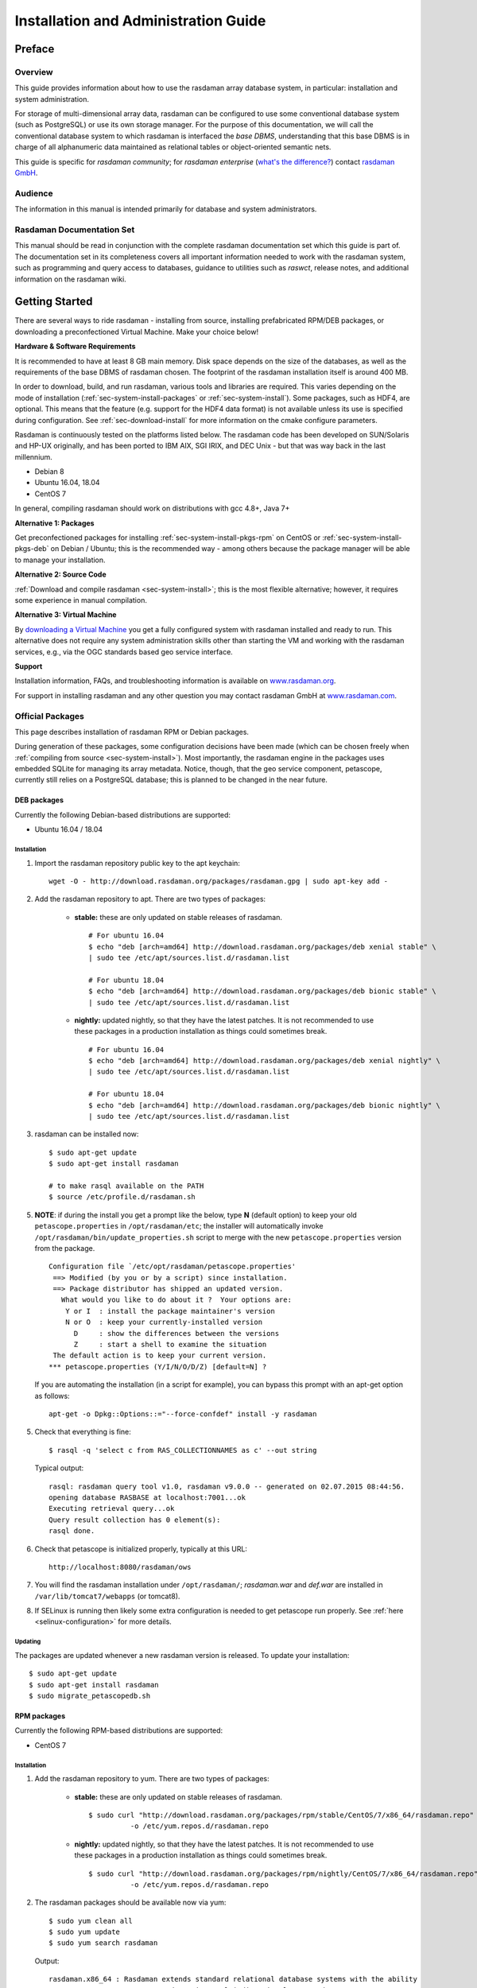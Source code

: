.. highlight:: bash

.. _inst-guide:

#####################################
Installation and Administration Guide
#####################################

*******
Preface
*******

Overview
========

This guide provides information about how to use the rasdaman
array database system, in particular: installation and system
administration.

For storage of multi-dimensional array data, rasdaman can be configured to use
some conventional database system (such as PostgreSQL) or use its own
storage manager. For the purpose of this documentation, we will call the
conventional database system to which rasdaman is interfaced the *base
DBMS*, understanding that this base DBMS is in charge of all
alphanumeric data maintained as relational tables or object-oriented
semantic nets.

This guide is specific for *rasdaman community*; for *rasdaman
enterprise* (`what's the difference? <http://rasdaman.org/wiki/Features>`_)
contact `rasdaman GmbH <http://www.rasdaman.com>`_.

Audience
========

The information in this manual is intended primarily for database and
system administrators.

Rasdaman Documentation Set
==========================

This manual should be read in conjunction with the complete rasdaman
documentation set which this guide is part of. The documentation set in
its completeness covers all important infor­mat­ion needed to work with
the rasdaman system, such as programming and query access to databases,
guidance to utilities such as *raswct*, release notes, and additional
information on the rasdaman wiki.


.. _sec-download-and-install:

***************
Getting Started
***************

There are several ways to ride rasdaman - installing from source, installing
prefabricated RPM/DEB packages, or downloading a preconfectioned Virtual
Machine. Make your choice below!

**Hardware & Software Requirements**

It is recommended to have at least 8 GB main memory. Disk space depends on the
size of the databases, as well as the requirements of the base DBMS of rasdaman
chosen. The footprint of the rasdaman installation itself is around 400 MB.

In order to download, build, and run rasdaman, various tools and libraries are
required. This varies depending on the mode of installation
(:ref:`sec-system-install-packages` or :ref:`sec-system-install`). Some
packages, such as HDF4, are optional. This means that the feature (e.g. support
for the HDF4 data format) is not available unless its use is specified during
configuration. See :ref:`sec-download-install` for more information on the cmake
configure parameters.

Rasdaman is continuously tested on the platforms listed below. The rasdaman code
has been developed on SUN/Solaris and HP-UX originally, and has been ported to
IBM AIX, SGI IRIX, and DEC Unix - but that was way back in the last millennium.

- Debian 8
- Ubuntu 16.04, 18.04
- CentOS 7

In general, compiling rasdaman should work on distributions with gcc 4.8+, Java 7+

**Alternative 1: Packages**

Get preconfectioned packages for installing :ref:`sec-system-install-pkgs-rpm`
on CentOS or :ref:`sec-system-install-pkgs-deb` on Debian / Ubuntu; this is the
recommended way - among others because the package manager will be able
to manage your installation.

**Alternative 2: Source Code**

:ref:`Download and compile rasdaman <sec-system-install>`; this is the most
flexible alternative; however, it requires some experience in manual compilation.

**Alternative 3: Virtual Machine**

By `downloading a Virtual Machine <sec-download-vm>`_ you get a fully configured
system with rasdaman installed and ready to run. This alternative does not
require any system administration skills other than starting the VM and working
with the rasdaman services, e.g., via the OGC standards based geo service
interface.

**Support**

Installation information, FAQs, and troubleshooting information is
available on `www.rasdaman.org <http://www.rasdaman.org>`__.

For support in installing rasdaman and any other question you may
contact rasdaman GmbH at `www.rasdaman.com <http://www.rasdaman.com>`__.


.. _sec-system-install-packages:

Official Packages
=================

This page describes installation of rasdaman RPM or Debian packages.

During generation of these packages, some configuration decisions have been made
(which can be chosen freely when :ref:`compiling from source
<sec-system-install>`). Most importantly, the rasdaman
engine in the packages uses embedded SQLite for managing its array metadata.
Notice, though, that the geo service component, petascope, currently still
relies on a PostgreSQL database; this is planned to be changed in the near
future.

.. _sec-system-install-pkgs-deb:

DEB packages
------------

Currently the following Debian-based distributions are supported:

- Ubuntu 16.04 / 18.04


Installation
^^^^^^^^^^^^

1. Import the rasdaman repository public key to the apt keychain: ::

    wget -O - http://download.rasdaman.org/packages/rasdaman.gpg | sudo apt-key add -

2. Add the rasdaman repository to apt. There are two types of packages:

    - **stable:** these are only updated on stable releases of rasdaman. ::

        # For ubuntu 16.04
        $ echo "deb [arch=amd64] http://download.rasdaman.org/packages/deb xenial stable" \
        | sudo tee /etc/apt/sources.list.d/rasdaman.list

        # For ubuntu 18.04
        $ echo "deb [arch=amd64] http://download.rasdaman.org/packages/deb bionic stable" \
        | sudo tee /etc/apt/sources.list.d/rasdaman.list


    - **nightly:** updated nightly, so that they have the latest patches.
      It is not recommended to use these packages in a production installation as things
      could sometimes break. ::

        # For ubuntu 16.04
        $ echo "deb [arch=amd64] http://download.rasdaman.org/packages/deb xenial nightly" \
        | sudo tee /etc/apt/sources.list.d/rasdaman.list

        # For ubuntu 18.04
        $ echo "deb [arch=amd64] http://download.rasdaman.org/packages/deb bionic nightly" \
        | sudo tee /etc/apt/sources.list.d/rasdaman.list

3. rasdaman can be installed now: ::

    $ sudo apt-get update
    $ sudo apt-get install rasdaman

    # to make rasql available on the PATH
    $ source /etc/profile.d/rasdaman.sh

5. **NOTE**: if during the install you get a prompt like the below, type **N**
   (default option) to keep your old ``petascope.properties`` in ``/opt/rasdaman/etc``; the
   installer will automatically invoke ``/opt/rasdaman/bin/update_properties.sh``
   script to merge with the new ``petascope.properties`` version from the package. ::

    Configuration file `/etc/opt/rasdaman/petascope.properties'
     ==> Modified (by you or by a script) since installation.
     ==> Package distributor has shipped an updated version.
       What would you like to do about it ?  Your options are:
        Y or I  : install the package maintainer's version
        N or O  : keep your currently-installed version
          D     : show the differences between the versions
          Z     : start a shell to examine the situation
     The default action is to keep your current version.
    *** petascope.properties (Y/I/N/O/D/Z) [default=N] ?

   If you are automating the installation (in a script for example), you can
   bypass this prompt with an apt-get option as follows: ::

    apt-get -o Dpkg::Options::="--force-confdef" install -y rasdaman

5. Check that everything is fine: ::

    $ rasql -q 'select c from RAS_COLLECTIONNAMES as c' --out string

   Typical output: ::

    rasql: rasdaman query tool v1.0, rasdaman v9.0.0 -- generated on 02.07.2015 08:44:56.
    opening database RASBASE at localhost:7001...ok
    Executing retrieval query...ok
    Query result collection has 0 element(s):
    rasql done.

6. Check that petascope is initialized properly, typically at this URL: ::

    http://localhost:8080/rasdaman/ows

7. You will find the rasdaman installation under ``/opt/rasdaman/``; `rasdaman.war` and
   `def.war` are installed in ``/var/lib/tomcat7/webapps`` (or tomcat8).

8. If SELinux is running then likely some extra configuration is needed to
   get petascope run properly. See :ref:`here <selinux-configuration>` for more
   details.


Updating
^^^^^^^^

The packages are updated whenever a new rasdaman version is released. To update
your installation: ::

    $ sudo apt-get update
    $ sudo apt-get install rasdaman
    $ sudo migrate_petascopedb.sh



.. _sec-system-install-pkgs-rpm:

RPM packages
------------

Currently the following RPM-based distributions are supported:

- CentOS 7


Installation
^^^^^^^^^^^^

1. Add the rasdaman repository to yum. There are two types of packages:

    - **stable:** these are only updated on stable releases of rasdaman. ::

        $ sudo curl "http://download.rasdaman.org/packages/rpm/stable/CentOS/7/x86_64/rasdaman.repo" \
                  -o /etc/yum.repos.d/rasdaman.repo

    - **nightly:** updated nightly, so that they have the latest patches.
      It is not recommended to use these packages in a production installation
      as things could sometimes break. ::

        $ sudo curl "http://download.rasdaman.org/packages/rpm/nightly/CentOS/7/x86_64/rasdaman.repo" \
                  -o /etc/yum.repos.d/rasdaman.repo

2. The rasdaman packages should be available now via yum: ::

    $ sudo yum clean all
    $ sudo yum update
    $ sudo yum search rasdaman

   Output: ::

    rasdaman.x86_64 : Rasdaman extends standard relational database systems with the ability
                      to store and retrieve multi-dimensional raster data

3. Add the EPEL repository to yum (`official page <https://fedoraproject.org/wiki/EPEL>`__): ::

    sudo yum install epel-release

4. Install the rasdaman package: ::

    $ sudo yum install rasdaman

    # to make rasql available on the PATH
    $ source /etc/profile.d/rasdaman.sh


   .. note::
        If PostgreSQL has been newly installed (as opposed to having it
        installed before executing the commands on this page) then it is
        registered as a dependency of the rasdaman package.

   .. note::
        If petascope has *problems* connecting to rasdaman, check this
        `FAQ entry <http://rasdaman.org/wiki/FAQ#PetascopecannotconnecttorasdamaninCentos7>`__
        for some advice.

5. Check that everything is fine: ::

    $ rasql -q 'select c from RAS_COLLECTIONNAMES as c' --out string

   Typical output: ::

    rasql: rasdaman query tool v1.0, rasdaman v9.0.0 -- generated on 02.07.2015 08:44:56.
    opening database RASBASE at localhost:7001...ok
    Executing retrieval query...ok
    Query result collection has 0 element(s):
    rasql done.

6. Check that petascope is initialized properly, typically at this URL: ::

    http://localhost:8080/rasdaman/ows

7. You will find the rasdaman installation under ``/opt/rasdaman/``; `rasdaman.war`
   and `def.war` are installed in ``/var/lib/tomcat/webapps``.

8. If SELinux is running then likely some extra configuration is needed to
   get petascope run properly. See :ref:`here <selinux-configuration>` for more
   details.


Updating
^^^^^^^^

The packages are updated whenever a new version of rasdaman is released. To download
an update perform these steps: ::

    $ sudo service rasdaman stop
    $ sudo service tomcat stop
    $ sudo yum clean all
    $ sudo yum update rasdaman
    $ sudo migrate_petascopedb.sh


Administration
--------------

Once all above actions are completed, the rasdaman installation (or
update) has been accomplished. This section provides additional
background information for administrators.

A ``rasdaman`` service script allows to start/stop rasdaman, e.g. ::

    $ service rasdaman start
    $ service rasdaman stop
    $ service rasdaman status

Similarly, the ``tomcat``/``tomcat7`` and ``postgresql`` services can be
started and stopped.

See also the dedicated pages on :ref:`configuration and log files
<sec-system-install-conf>` and :ref:`administration <sec-server-administration>`.

.. _sec-system-install-installer:

Build From Source Guided
========================

The *rasdaman installer* tool allows users to install rasdaman on a machine
through a single script which wraps and hides all the
:ref:`details of manual compilation <sec-system-install>` - it can't be
easier than that! And it is safe: you can inspect the script and see
what's happening. Plus, you retain full control over your configuration
by simply editing a JSON file.

Currently, the following distributions are supported:

-  Debian (8, 9)
-  Ubuntu (14.04, 16.04, 18.04)
-  CentOS (7)

First-Time Installation
-----------------------

Download the installer and execute it: ::

    $ wget http://download.rasdaman.org/installer/install.sh
    $ bash install.sh

This creates a vanilla installation in ``/opt/rasdaman`` using
reasonable default configurations from ``/tmp/rasdaman-installer/profiles/installer/default.toml``
(see the :ref:`installer configuration page <sec-system-install-installer-config>` for more details).

Note that the script needs sudo rights for installing rasdaman into its
proper system directory (``/opt/rasdaman``) and for installing package
dependencies.

If SELinux is running then likely some extra configuration is needed to
get petascope run properly after the installer has finished. Continue
:ref:`here <selinux-configuration>` for more details on this.

Updating an Existing Installation
---------------------------------

Updating a rasdaman installation (if established with the installer) is
just as easy: ::

    $ update_rasdaman.sh

That is all, follow the instructions on the screen and you
should be done.

Creating Your Own Profile
-------------------------

The installer makes use of a configuration file,
``installer_profile.toml``, created during first-time rasdaman
installation and reused during rasdaman updates. While reasonable
defaults are built in, settings can be tweaked by editing the TOML file.

After establishing this file, apply it through ::

    $ ./install.sh -j /opt/rasdaman/share/rasdaman/installer/install_profile.toml


.. _sec-system-install-installer-config:

Installer configuration
-----------------------

Default Installer configuration:

.. code-block:: ini

    [general]
    # The user running rasdaman
    user = "rasdaman"
    # Run the installation automatically without requiring any user input
    auto = true
    # Build and install rasdaman? Updating an existing installation is supported
    install = true
    # Set to true to uninstall rasdaman; if install is enabled as well then
    # any existing rasdaman installation is removed first.
    # Important: review the [uninstall] section for customization of the uninstall process.
    uninstall = false

    #
    # Configure actions before rasdaman building and installation starts
    #
    [pre_install]
    # Install third party dependencies needed to compile / run rasdaman with
    # apt-get/yum for packages available in the standard package manager, or with
    # pip for python packages.
    # If this is set to false, the installer will just print the package list and
    # probably fail compilation or some further step if a package is missing.
    install_dependencies = true

    #
    # Configure how to install rasdaman
    #
    [install]
    # Install rasdaman from: "source" or "package"
    from = "source"
    # Target installation directory ($RMANHOME)
    install_path = "/opt/rasdaman/"
    # Database backend to use for storing RASBASE: sqlite or (deprecated) postgresql
    database = "sqlite"
    # Rasmgr port: best to stick to the default value of 7001, as otherwise it has
    # to be explicitly specified in clients that connect to rasdaman.
    rasmgr_port = 7001

    [install.source]
    # Rasdaman sources will be fetched from this repo
    repository = "git://rasdaman.org/rasdaman.git"
    # Rasdaman version to compile, e.g. master, v9.5.0, etc.
    version = "master"
    # Generate debug-ready binaries (slower performance)
    debug = false
    # Build in strict mode (compiler warnings terminate compilation)
    strict = false
    # Communication protocol to use rasnet, or (deprecated) rnp
    protocol = "rasnet"
    # Apply a particular patch before building; can be a URL or a path
    patch = "http://rasdaman.org/patchmanager?patchop=Download+Selected-{patch_id}"
    # Whether to generate documentation
    generate_docs = false

    # Common servlet container settings for an externally deployed petascope/SECORE.
    [install.webapps]
    # Install Java web applications (petascope, SECORE)
    enable = true
    # Deployment type: "external" (e.g. in Tomcat), or "standalone"
    deployment = "external"
    # The options below are only taken into account for "external" deployment;
    # If these settings are not specified the installer will try to guess them: for
    # supported distributions/versions this works well.
    # Directory where Java web apps are deployed
    webapps_path = "/var/lib/tomcat7/webapps/"
    # Directory where the servlet container stores logs
    webapps_logs = "/var/log/tomcat7/"

    [install.webapps.petascope]
    # petascope will use this port when deployment is "standalone"
    standalone_port = 9009
    # JDBC connection URL
    petascopedb_url = "jdbc:postgresql://localhost:5432/petascopedb"
    # Database username
    petascopedb_username = "petauser"
    # Database password; a random password will be generated if it is empty
    petascopedb_password = ""

    [install.webapps.secore]
    # SECORE will use this port when deployment is "standalone"
    standalone_port = 9010

    #
    # Configure what to do after rasdaman is installed and running
    #
    [post_install]
    # Ingest demo collections (with rasdaman_insertdemo.sh) and demo coverages
    # (with petascope_insertdemo.sh)
    insert_demo = true
    # Run the systemtest
    systemtest = false
    # Generate a Linux package; if this is enabled then rasdaman will not be
    # configured to run but just compiled (dependencies needed to run rasdaman
    # will not be installed either)
    generate_package = false

    [post_install.package]
    # Profile to be used after the package is installed to configure rasdaman
    profile_path = "profiles/package/deb/default.toml"
    # Generated package details
    name = "rasdaman"
    description = """\
    Rasdaman is the leading Array Database for flexible, scalable analytics of massive \
    multi-dimensional array (raster) data, such as spatio-temporal datacubes."""
    version = "9.5.0"
    # Each new package of the same version should have a progressively higher
    # iteration number (starting from 1); the resulting package version will
    # typically be <version>-<iteration>
    iteration = "{iteration}"
    vendor = "rasdaman"
    licence = "GPLv3"
    category = "devel"
    maintainer = "Dimitar Misev <misev@rasdaman.com>"
    url = "http://rasdaman.org"

    #
    # Configure rasdaman uninstall; these settings are only valid if uninstall
    # is set to true in the [general] section.
    #
    [uninstall]
    # Remove RASBASE and petascopedb?
    remove_data = true
    # Remove configuration files?
    remove_configs = true



.. _sec-system-install:

Build From Source Manually
==========================

This section outlines the procedure for downloading and installing rasdaman from
scratch.


.. _sec-system-install-prep:

Preparation
-----------


Create Dedicated User
^^^^^^^^^^^^^^^^^^^^^

While rasdaman can be installed and run under any operating system user,
for security reasons it is strongly recommended to create a dedicated
user to shield rasdaman activity (e.g., log files) from the rest of the
system.

This user can be named ``rasdaman``, but any other (pre-existing or newly
established) user will do as well; in this case, adjust the commands
listed in the sequel where necessary. In the sequel it will be assumed
that a user account named ``rasdaman`` has been created, e.g. with ::

    $ sudo adduser rasdaman

and that you are logged in as user ``rasdaman``, e.g. with this command: ::

    $ sudo -u rasdaman -i

.. warning::
    The dollar sign ("$") symbolizes the command line prompt and
    is not to be typed in.

Make sure also that your user is a member of the ``tomcat`` or ``tomcat7`` group,
so that on make install the rasdaman files can be installed to Tomcat without
requiring sudo access, e.g.: ::

    $ sudo adduser rasdaman tomcat

.. note::
    You need to log out and log in again for this command to take effect.


Create Installation Directory
^^^^^^^^^^^^^^^^^^^^^^^^^^^^^

``$RMANHOME`` is the target directory where rasdaman will be installed; by
default this directory is ``/opt/rasdaman``. Make sure it exists and the
rasdaman user has write access to it: ::

    $ export RMANHOME=/opt/rasdaman
    $ mkdir -p $RMANHOME
    $ chown rasdaman: $RMANHOME


Install Required Packages
^^^^^^^^^^^^^^^^^^^^^^^^^

**build tools:**

* *git* -- needed to clone the rasdaman git repository
* *cmake* -- for generating the makefiles needed to compile rasdaman
* *make*, *libtool*, *pkg-config* -- general tools needed to configure and compile rasdaman
* *flex*, *bison*, *g++*, *libstdc++* -- required for compilation of the C++ codebase
* *unzip*, *curl* -- for compiling 3rd party dependencies of rasnet (grpc and protobuf)
* *maven2*, *OpenJDK 7+* -- required for compilation of the Java code (Java
  client API, petascope OGC frontend, SECORE)

**general libraries:**

* *libssl-dev*, *libncurses5-dev*, *libedit-dev*, *libboost-dev* (v1.48+),
  *libffi-dev* -- required for various system tasks
* *libgdal-dev* -- required for data format support (TIFF, JPEG, PNG, `etc.
  <http://www.gdal.org/formats_list.html>`_)

**database stuff:** Pick one option below for rasdaman storage:

* *libsqlite*, *libsqlite-dev*, *sqlite3* -- required for storing arrays in a file
  system directory and the rasdaman technical metadata in SQLite; see TODO
  `details <http://rasdaman.org/wiki/InstallFromSource#SQLiteFilesystembackend>`_;
  note that petascope currently requires PostgreSQL independently from the
  PostgreSQL / file system array decision - in other words: even if for the
  array engine you chose to not use PostgreSQL you currently still need to
  install it for storing the geo metadata making an array an OGC coverage)
* *libecpg-dev*, *postgresql* -- required for `PostgreSQL <http://www.postgresql.org>`_
  to hold rasdaman arrays and/or petascope geo metadata

**optional packages:**

* *libhdf4g-dev* -- required for HDF4 support
* *libnetcdf-dev*, *python-netcdf4* -- required for NetCDF support
* *libgrib-api-dev*, *libgrib2c-dev*, *python-grib* - for GRIB data support
* *libdw-dev* / *elfutils-devel* -- for segfault stacktraces, useful in development
* *sphinx*, *sphinx_rtd_theme*, *latexmk*, *texlive* -- main HTML / PDF documentation
* *doxygen* -- required for C++ API documentation
* *r-base*, *r-base-dev* -- required for :ref:`sec-rrasdaman-install`, an R package
  providing database interface for rasdaman
* *performance boosters and additional service components* offered by
  `rasdaman GmbH <http://www.rasdaman.com>`__

**geo data support** (optional):

* `Tomcat <http://tomcat.apache.org/>`_ (or another suitable servlet
  container) -- required for running the petascope and SECORE Java web
  applications
* *python-dateutil python-lxml python-pip python-gdal
  python-glob2 python-magic netcdf4-python* (required by TODO`wcst_import
  <http://rasdaman.org/wiki/WCSTImportGuide>`_, a tool for importing
  geo-referenced data into rasdaman/petascope)


Installation commands for the packages is depending on the platform
used, here is a guidance for some of the most frequently asked for.

CentOS 7
~~~~~~~~

::

    # To build rasdaman
    $ sudo yum install \
      git make libtool autoconf bison flex flex-devel git curl \
      gcc gcc-c++ unzip boost-devel libstdc++-static boost-static \
      libtfiff-devel gdal-devel zlib-devel libedit-devel readline-devel \
      netcdf-devel postgresql-devel sqlite-devel elfutils-devel \
      openssl-devel grib_api-devel hdf-devel libxml2-devel \
      java-1.8.0-openjdk java-1.8.0-openjdk-devel maven ant gdal-java
    # CMake needs to be manually downloaded and installed as the system 
    # provided version is too outdated.

    # To generate HTML documentation
    $ sudo pip install sphinx sphinx_rtd_theme
    # To generate PDF documentation (in addition to above)
    $ sudo yum install latexmk texlive-cm texlive-ec texlive-ucs texlive-cmap \
      texlive-metafont-bin texlive-fncychap texlive-pdftex-def texlive-fancyhdr \
      texlive-titlesec texlive-framed texlive-wrapfig texlive-parskip \
      texlive-upquote texlive-ifluatex texlive-makeindex-bin texlive-times \
      texlive-courier texlive-helvetic texlive-dvips
    # To generate C++ API documentation
    $ sudo yum install doxygen

    # To run rasdaman
    $ sudo yum install \
      postgresql-server postgresql-contrib sqlite zlib elfutils \
      gdal netcdf libtiff libedit readline openssl gcc python-devel \
      python-dateutil python-magic which python-lxml python-pip \
      python-setuptools grib_api gdal-python pyproj netcdf4-python hdf \
      grib_api-devel gdal-java sysvinit-tools libxml2

    # To run wcst_import.sh
    $ sudo pip install glob2 pygrib grpcio

Debian 9
~~~~~~~~

::

    # To build rasdaman
    $ sudo apt-get install --no-install-recommends \
      make libtool gawk autoconf automake bison flex git g++ unzip \
      libboost-filesystem-dev libboost-thread-dev libboost-system-dev \
      libtiff-dev libgdal-dev zlib1g-dev libffi-dev libboost-dev \
      libedit-dev libreadline-dev libecpg-dev libdw-dev \
      libsqlite3-dev libgrib-api-dev libgrib2c-dev curl libssl1.0-dev
      openjdk-8-jdk maven ant libgdal-java
    # CMake needs to be manually downloaded and installed as the system 
    # provided version is too outdated.

    # To generate HTML documentation
    $ sudo pip install sphinx sphinx_rtd_theme
    # To generate PDF documentation (in addition to above)
    $ sudo apt install --no-install-recommends latexmk texlive-latex-base \
      texlive-latex-extra texlive-fonts-recommended 
    # To generate C++ API documentation
    $ sudo yum install --no-install-recommends doxygen

    # To run rasdaman
    $ sudo apt-get install \
      postgresql postgresql-contrib sqlite3 zlib1g libssl1.0.2 \
      gdal-bin python-dev debianutils libdw1 python-dateutil python-lxml \
      python-grib python-pip python-gdal libnetcdf-dev netcdf-bin \
      libecpg6 libedit-dev python-netcdf4 libreadline-dev \
      openjdk-8-jre libgdal-java

    # To run wcst_import.sh
    $ sudo pip install glob2 netcdf grpcio

Ubuntu 16.04
~~~~~~~~~~~~

::

    # To build rasdaman
    $ sudo apt-get install --no-install-recommends \
      make libtool gawk autoconf automake bison flex git g++ unzip \
      libboost-filesystem-dev libboost-thread-dev libboost-system-dev \
      libtiff-dev libgdal-dev zlib1g-dev libffi-dev libboost-dev libdw-dev \
      libedit-dev libreadline-dev libecpg-dev \
      libsqlite3-dev libgrib-api-dev libgrib2c-dev curl
      openjdk-8-jdk maven ant libgdal-java
    # CMake needs to be manually downloaded and installed as the system 
    # provided version is too outdated.

    # To generate HTML documentation
    $ sudo pip install sphinx sphinx_rtd_theme
    # To generate PDF documentation (in addition to above)
    $ sudo apt install --no-install-recommends latexmk texlive-latex-base \
      texlive-latex-extra texlive-fonts-recommended 
    # To generate C++ API documentation
    $ sudo yum install --no-install-recommends doxygen

    # To run rasdaman
    $ sudo apt-get install \
      postgresql postgresql-contrib sqlite3 zlib1g libdw1 \
      gdal-bin python-dev debianutils python-dateutil python-lxml \
      python-grib python-pip python-gdal libnetcdf-dev netcdf-bin \
      libecpg6 libedit-dev python-netcdf4 libreadline-dev \
      openjdk-8-jre libgdal-java

    # To run wcst_import.sh
    $ sudo pip install glob2 grpcio

Ubuntu 18.04
~~~~~~~~~~~~

::

    # To build rasdaman
    $ sudo apt-get install --no-install-recommends \
      make libtool gawk autoconf automake cmake bison flex git g++ unzip \
      libboost-filesystem-dev libboost-thread-dev libboost-system-dev libboost-dev \
      libtiff-dev libgdal-dev zlib1g-dev libffi-dev \
      libedit-dev libreadline-dev libecpg-dev libdw-dev \
      libsqlite3-dev libgrib-api-dev libgrib2c-dev curl libssl1.0-dev
      openjdk-8-jdk maven ant libgdal-java

    # To generate HTML documentation
    $ sudo pip install sphinx sphinx_rtd_theme
    # To generate PDF documentation (in addition to above)
    $ sudo apt install --no-install-recommends latexmk texlive-latex-base \
      texlive-latex-extra texlive-fonts-recommended 
    # To generate C++ API documentation
    $ sudo yum install --no-install-recommends doxygen

    # To run rasdaman
    $ sudo apt-get install \
      postgresql postgresql-contrib sqlite3 zlib1g libssl1.0.0 \
      gdal-bin python-dev debianutils python-dateutil python-lxml 
      python-pip libdw1 python-gdal libnetcdf-dev netcdf-bin \
      libecpg6 libedit-dev python-netcdf4 libreadline-dev \
      openjdk-8-jre libgdal-java

    # To run wcst_import.sh
    $ sudo pip install glob2 pygrib grpcio


.. _sec-download-install:

Download and Install rasdaman
-----------------------------

Download
^^^^^^^^

You can get a complete *rasdaman Community* distribution from
`www.rasdaman.org <http://www.rasdaman.org>`__ by executing the
following command: ::

    $ git clone git://rasdaman.org/rasdaman.git

This will create a sub-directory rasdaman in your current working
directory.

Installation
^^^^^^^^^^^^

**Step 1:** Change into this directory: ::

    $ cd rasdaman

Optionally, select a tagged stable release. To activate a `particular
tagged version <http://rasdaman.org/wiki/Versions>`_ use its name
prefixed with a "v", e.g: ::

    $ git checkout v9.6.0

**Step 2:** The following command will prepare compilation for your
system. ::

    $ mkdir -p build; cd build
    $ cmake .. [ -D<option>... ]

Any missing components will be reported; if this is the case, then
install the missing packages and retry configuration.

Configuration can be customized, :numref:`table-cmake` summarizes the
options that can be specified with -D<option>:


.. tabularcolumns:: |p{5.2cm}|p{3.5cm}|p{6cm}|
.. _table-cmake:
.. table:: CMake options for configuring the installation

    +--------------------------+-------------------+--------------------------------------------------------------------------+
    | Option                   | Alternatives      | Description                                                              |
    +==========================+===================+==========================================================================+
    | ``CMAKE_INSTALL_PREFIX`` | <path> (default   |                                                                          |
    |                          | /opt/rasdaman)    | Installation directory.                                                  |
    +--------------------------+-------------------+--------------------------------------------------------------------------+
    | ``CMAKE_BUILD_TYPE``     | **Release** /     |                                                                          |
    |                          | Debug             | Specify build type, Release for production, Debug for development        |
    +--------------------------+-------------------+--------------------------------------------------------------------------+
    | ``CMAKE_VERBOSE_OUTPUT`` | ON / **OFF**      | Enable this if you need detailed output from the make process.           |
    +--------------------------+-------------------+--------------------------------------------------------------------------+
    | ``DEFAULT_BASEDB``       | **sqlite** /      |                                                                          |
    |                          | postgresql        | Specify the DBMS that rasdaman uses for storing RASBASE.                 |
    +--------------------------+-------------------+--------------------------------------------------------------------------+
    | ``ENABLE_BENCHMARK``     | ON / **OFF**      | Generate binaries that contain extra code for benchmark output.          |
    +--------------------------+-------------------+--------------------------------------------------------------------------+
    | ``ENABLE_PROFILING``     | ON / **OFF**      | Enable profiling of queries with google-perftools.                       |
    +--------------------------+-------------------+--------------------------------------------------------------------------+
    | ``ENABLE_DEBUG``         | ON / **OFF**      | Generate (slower) binaries that can be debugged / produce debug logs.    |
    +--------------------------+-------------------+--------------------------------------------------------------------------+
    | ``ENABLE_ASAN``          | ON / **OFF**      | Compile with AddressSanitizer enabled (-fsanitize=address)               |
    +--------------------------+-------------------+--------------------------------------------------------------------------+
    | ``ENABLE_STRICT``        | ON / **OFF**      | Enable compilation in strict mode (warnings terminate compilation).      |
    +--------------------------+-------------------+--------------------------------------------------------------------------+
    | ``ENABLE_R``             | ON / **OFF**      | Enable compilation of R support.                                         |
    +--------------------------+-------------------+--------------------------------------------------------------------------+
    | ``GENERATE_DOCS``        | **ON** / OFF      | Generate and install documentation (manuals, doxygen, javadoc).          |
    +--------------------------+-------------------+--------------------------------------------------------------------------+
    | ``GENERATE_PIC``         | **ON** / OFF      | Generate position independent code (PIC).                                |
    +--------------------------+-------------------+--------------------------------------------------------------------------+
    | ``ENABLE_JAVA``          | **ON** / OFF      | Generate and install of Java-based components (rasj, petascope, secore). |
    +--------------------------+-------------------+--------------------------------------------------------------------------+
    | ``JAVA_SERVER``          | **external** /    |                                                                          |
    |                          | embedded          | Set the Java application deployment mode.                                |
    +--------------------------+-------------------+--------------------------------------------------------------------------+
    | ``NETWORK_PROTOCOL``     | **rasnet** / rnp  | Set the network protocol used in rasdaman; Note that rnp is deprecated.  |
    +--------------------------+-------------------+--------------------------------------------------------------------------+
    | ``USE_GDAL``             | **ON** / OFF      | Enable inclusion of GDAL library during installation.                    |
    +--------------------------+-------------------+--------------------------------------------------------------------------+
    | ``USE_GRIB``             | ON / **OFF**      | Enable inclusion of GRIB library during installation.                    |
    +--------------------------+-------------------+--------------------------------------------------------------------------+
    | ``USE_HDF4``             | ON / **OFF**      | Enable inclusion of HDF4 library during installation.                    |
    +--------------------------+-------------------+--------------------------------------------------------------------------+
    | ``USE_NETCDF``           | ON / **OFF**      | Enable inclusion of netCDF library during installation.                  |
    +--------------------------+-------------------+--------------------------------------------------------------------------+
    | ``FILE_DATA_DIR``        | <path> (default   |                                                                          |
    |                          | $RMANHOME/data)   | The path where the server stores array tiles as files.                   |
    +--------------------------+-------------------+--------------------------------------------------------------------------+
    | ``WAR_DIR``              | <path> (default   |                                                                          |
    |                          | $RMANHOME/share/  |                                                                          |
    |                          | rasdaman/war)     | The path where Java war files should be installed.                       |
    +--------------------------+-------------------+--------------------------------------------------------------------------+

For example, a typical invocation looks like this: ::

    $ cmake .. -DCMAKE_INSTALL_PREFIX=$RMANHOME -DCMAKE_BUILD_TYPE=Release \
               -DUSE_NETCDF=ON -DUSE_GRIB=ON -DFILE_DATA_DIR=$RMANHOME/data \
               -DWAR_DIR=/var/lib/tomcat/webapps

Alternatively, *ccmake* or *cmake-gui* can be used as graphical interfaces
for this configuration step. To get a list of all the custom options that can
be passed to *cmake* on the command line, try the following command: ::

    $ cmake -LH

**Step 3:** Next, compile and link rasdaman: ::

    $ make -j2

.. note::
    Compiling rasdaman can take awhile. ``-j2`` sets make to compile in parallel
    with 2 threads; it's recommended to increase this number to match the number
    of cores on your system (check with the ``nproc`` command).

    To further improve the compilation speed, especially if you're recompiling
    rasdaman often, it can be helpful to install *ccache*.

**Step 4:** Install rasdaman at the place specified before with
``-DCMAKE_INSTALL_PREFIX``: ::

    $ make install

.. note::
    The user executing this command must have write access to the
    target directory specified. If ``-DWAR_DIR`` was specified, then it also
    needs to have write access to this directory. Information on enabling
    this without using sudo can be found in the :ref:`sec-system-install-prep`
    Section.

**Step 5:** As described in the previous section, the installation directory can be
chosen at compile time. Inside this installation directory we find the binary
executable programs, development libraries, documentation, etc.
(covered in more detail in Section :ref:`sec-system-install-conf`).
For your convenience you can add the executable path location to the
``$PATH`` definition, e.g: ::

    export RMANHOME=/opt/rasdaman
    export PATH=$RMANHOME/bin:$PATH

This allows to invoke ``rasql`` without specifying the full path
``/opt/rasdaman/bin/rasql``.

.. note::
    This only takes effect in the current terminal. To preserve them accross
    shell sessions, these settings can be appended to the ``~/.bashrc`` file.

.. note::
    All paths *inside* rasdaman scripts and binaries are adjusted
    automatically during generation, so you do not need to edit any script.

.. _sec-system-initialize-rasdaman:

Initialize rasdaman
-------------------

Create Relational Database
^^^^^^^^^^^^^^^^^^^^^^^^^^

For the default SQLite based backend of rasdaman it is just necessary to
make sure that the rasdaman user has read/write/executable access to the
data directory specified with -DFILE_DATA_DIR or the environment
variable ``$RASDATA``.

For PostgreSQL it is necessary to make sure that rasdaman can login and is able
to create databases and tables. Currently **ident-based authentication** is
supported. A PostgreSQL user named as the operating system user under which
rasdaman will be operated (e.g. ``rasdaman`` as recommended above) needs to be
created, e.g: ::

    $ sudo -u postgres createuser -s rasdaman


Database Initialization
^^^^^^^^^^^^^^^^^^^^^^^

The ``create_db.sh`` script creates and initializes a rasdaman database
named ``RASBASE`` by instantiating a set of standard types in rasdaman via the
``rasdl`` command-line tool. It has no parameters and is invoked as: ::

    $ create_db.sh

.. note::
    For creation of new databases, rasdaman servers have to be restarted,
    otherwise the databases may not be recognized. Updating a rasdaman
    database schema (that is: creating new types and the like), however,
    does not need a server restart.

.. note::
    Running ``rasdl`` does not require the rasdaman server to be up.

Server Configuration (Optional)
^^^^^^^^^^^^^^^^^^^^^^^^^^^^^^^

Rasdaman is a multi-server multi-user system. The server processes
available must be configured initially, which is done in file
``$RMANHOME/etc/rasmgr.conf``. For distribution, this configuration contains ten
server processes going by a name like, for example, ``N1``. If this is fine
then you can just leave it as it is. If you want to change this by
modify­ing server startup parameters or increasing the number of server
process­es available then see :ref:`sec-rascontrol-invocation` for details on how
to do this.

Server Start/Stop
^^^^^^^^^^^^^^^^^

Make sure that the ports rasdaman uses are not blocked in your system.
These are 7001 for the scheduler (rasmrg) and 7002, 7003, etc. for each
worker process. Ports used can be reconfigured, cf. :ref:`sec-server-mgr-server`.

Start rasdaman by invoking ::

    $ start_rasdaman.sh

.. note::
   Messages printed by ``start_rasdaman.sh`` will not always show the
   detailed system state. If, for example, the rasdaman servers fail
   to con­tact the base DBMS then nevertheless a message "Server
   started" may appear.

   Workaround: use this to get the actual server state, as user ``rasdaman``: ::

        rascontrol -e -x "list srv -all"

Correspondingly, rasdaman can be stopped by invoking ::

    $ stop_rasdaman.sh


Demo Database
^^^^^^^^^^^^^

The rasdaman distribution contains a demo database which serves as a
first test of successful installation.

Inserting demo data into the fresh database is done through ::

    $ rasdaman_insertdemo.sh localhost 7001 \
      $RMANHOME/share/rasdaman/examples/images rasadmin rasadmin

Note that repeated invocations are not harmful - each of the sample
collection will simply receive additional objects made of the same
images.

After successful completion, you can check whether the three rasdaman
collections containing the example images have been created through: ::

    $ rasql -q "select r from RAS_COLLECTIONNAMES as r" \
            --out string

This command shows a list of all collections existing in the database.
There should be ``mr``, ``mr2``, and ``rgb``.

Congratulations! At this point, if everything completed successfully,
ras­da­man is up and running and prepared for data definition, data
import and retrieval, and any other suitable task.



Initialize geo service support
------------------------------

petascope
^^^^^^^^^

*Petascope* is the geo Web service frontend of rasdaman. It adds geo
semantics on top of arrays, thereby enabling regular and irregular grids
based on the `OGC coverage standards
<http://external.opengeospatial.org/twiki_public/CoveragesDWG/WebHome>`__.

Petascope gets installed automatically as ``rasdaman.war`` unless a
``-DENABLE_JAVA=OFF`` (cf. :numref:`table-cmake`) is
specified. The deployment directory of all war files can be set during
the ``configure`` step with the ``-DWAR_DIR=<DIR>`` cmake option;
by default this is ``$RMANHOME/share/rasdaman/war``.

To implement the geo semantics, petascope uses a relational database for
the geo-related metadata. Currently, PostgreSQL and HSQLDB are supported.
To set up PostgreSQL for use by petascope:

1. If postgres has not been initialized yet: ::

    $ sudo service postgresql initdb

   If the output is 'Data directory is not empty!' then you can skip this step.

2. You may need to enable trust-based access in PostgreSQL. The below configuration
   needs to be added before the ident lines to ``/etc/postgresql/9.4/main/pg_hba.conf``
   on Debian 8, or ``/var/lib/pgsql/data/pg_hba.conf`` on CentOS 7: ::

    host    all   petauser   localhost       md5
    host    all   petauser   127.0.0.1/32    md5
    host    all   petauser   ::1/128         md5

3. Reload PostgreSQL so that the new configuration will take effect: ::

    $ sudo service postgresql reload

4. Add a petascope user, for example ``petauser``, to PostgreSQL: ::

    $ sudo -u postgres createuser -s petauser -P
    > enter password

   In ``$RMANHOME/etc/petascope.properties`` set the
   ``spring.datasource.username``/``spring.datasource.password``
   and ``metadata_user``/``metadata_pass`` options accordingly to this user/password.

5. If necessary, copy ``$RMANHOME/share/rasdaman/war/rasdaman.war`` to the Tomcat
   webapps directory (``/var/lib/tomcat/webapps`` on CentOS 7) and start or restart
   Tomcat.

   Following successful deployment, petascope accepts OGC W*S requests at
   URL ``http://localhost:8080/rasdaman/ows``.

.. _selinux-configuration:

**SELinux configuration**

If ``SELinux`` is enabled (result of ``getenforce`` is `enforcing`) then
permissions for the ``tomcat`` user which is running petascope need to be
configured properly:

- Allow to load the ``gdal-java`` native library (via JNI)
- Read / write files in ``/tmp/rasdaman_*``
- Make HTTP requests to rasdaman and get back results on ports ``7001-7010``
  (these are default, specified in ``$RMANHOME/etc/rasmgr.conf``).

Before proceeding, a SELinux utility package needs to be installed on CentOS 7: ::

    $ sudo yum install policycoreutils-python

There are two ways to configure SELinux in order to enable petascope:

1. Change from ``enforcing`` to ``permissive`` for Tomcat: ::

    $ semanage permissive -a tomcat_t

2. Create specific rules for the ``tomcat`` user and register with ``SELinux``.

  - Create a rule config file ``tomcat_config.te`` with this contents: ::

        module tomcat_config 1.0;

        require {
            type tomcat_t;
            type tomcat_var_lib_t;
            type usr_t;
            type tomcat_exec_t;
            type unconfined_service_t;
            type afs_pt_port_t;
            type tomcat_tmp_t;
            type tmpfs_t;
            type afs3_callback_port_t;
            class tcp_socket name_connect;
            class file {
                append create execute read relabelfrom rename write };
            class shm {
                associate getattr read unix_read unix_write write };
        }

        # ============= tomcat_t ==============
        allow tomcat_t afs3_callback_port_t:tcp_socket name_connect;
        allow tomcat_t tmpfs_t:file { read write };
        allow tomcat_t tomcat_tmp_t:file { execute relabelfrom };
        allow tomcat_t tomcat_var_lib_t:file execute;
        allow tomcat_t unconfined_service_t:shm {
            associate getattr read unix_read unix_write write  };

  - Create a shell script ``deployse.sh`` to generate a binary package from this
    config file: ::

        #!/bin/bash
        set -e
        MODULE=${1}
        # this will create a .mod file
        checkmodule -M -m -o ${MODULE}.mod ${MODULE}.te
        # this will create a compiled semodule
        semodule_package -m ${MODULE}.mod -o ${MODULE}.pp
        # this will install the module
        semodule -i ${MODULE}.pp

  - Run the script to load the binary package module to ``SELinux``: ::

    $ sudo ./deployse.sh tomcat_config

Restart Tomcat with ``sudo service tomcat restart``; now rasdaman should be able
to import data to petascope via WCSTImport and get data from rasdaman via
WCS / WMS / WCPS.

secore
^^^^^^

SECORE (Semantic Coordinate Reference System Resolver) is a service that
maps CRS URLs to CRS definitions. This component, which is part of the
standard rasdaman distribution, is used by the `Open Geospatial
Consortium <http://www.opengeospatial.com>`__ (OGC) for operating their
official CRS resolver. Petascope uses SECORE for resolving CRS
definitions of the coverages it holds, and it is best if SECORE is
deployed locally as ``def.war``, alongside the petascope
``rasdaman.war`` application; configuring installation path or disabling
installation is done in the same way as for petascope.

For further details on SECORE management, security and troubleshooting
see the `administration <http://rasdaman.org/wiki/SecoreAdministration>`__
and `developer guide <http://rasdaman.org/wiki/SecoreDevGuide>`__ pages.

SSL/TLS Configuration
^^^^^^^^^^^^^^^^^^^^^

Transport Layer Security (``TLS``) and its predecessor, Secure Sockets Layer (``SSL``),
are technologies which allow web browsers and web servers to communicate over
a secured connection.To configure it for ``petascope`` and ``secore web`` applications
for ``Tomcat``, check the `official guide
<https://tomcat.apache.org/tomcat-7.0-doc/ssl-howto.html>`__.

.. _sec-rrasdaman-install:

Initialize R support
--------------------

``RRasdaman`` is an ``R`` package providing database interface for
rasdaman. This manual describes the installation process of the package.

.. note::
    This package is still in beta. We are seeking contributors to finalize
    it and submit it to CRAN.

1. Install ``R``: ::

    $ sudo apt-get install r-base r-base-dev

2. Install needed ``R`` packages; from the ``R`` prompt: ::

    $ R --quiet
    > install.packages(c("rJava", "testthat"))

   In case an error ``"/usr/bin/ld: cannot find -lpcre (-llzma, -lbz2)"`` appears,
   install the following system packages needed for ``rJava``: ::

    $ sudo apt-get install liblzma-dev libbz2-dev libpcre3-dev

3. Make sure that rasdaman was configured with ``-DENABLE_R=ON`` before proceeding.

4. Build and install the ``R`` package, in the rasdaman build directory: ::

    $ cd applications/RRasdaman
    $ make
    $ make install

5. Start rasdaman, then check from within an ``R`` session that everything works: ::

    $ R
    > library(RRasdaman)
    > conn <- dbConnect(Rasdaman())
    > dbListCollections(conn)
     [1] "mr"                         "rgb"
     [3] "mean_summer_airtemp"        "eobstest"
    > dbDisconnect(conn)

6. Optionally, run the package tests. This also requires the rasdaman up and running: ::

    $ cd applications/RRasdaman
    $ make check

.. _sec-download-vm:

Preconfigured Virtual Machines
==============================

This is the easiest way of obtaining rasdaman. The preconfectioned VM has a
running rasdaman system on Ubuntu 14.04 with a database already containing
sample data for experimentation.


rasdaman VM image
-----------------

A recent rasdaman VM disk image can be downloaded from
`here <http://download.rasdaman.org/vms/Rasdaman.vmdk.xz>`__. Unzip the
archive and then follow instructions on how to use it with:

* `VMWare Player <http://smallbusiness.chron.com/play-vmdk-file-44318.html>`__
* `VMWare Workstation <http://blogs.vmware.com/kb/2012/08/creating-a-workstation-virtual-machine-using-existing-vmdk-virtual-disks.html>`__
* `VirtualBox <https://susestudio.com/help/use/virtualbox.html>`__

**VM Requirements**

* Minimum disk space: ~20G
* Minimum RAM: 4GB
* Architecture: x86_64 (i.e. 64bit)

**Login credentials**

- username: rasdaman
- password: rasdaman

**Once started**

On start the VM will launch a browser with tabs giving you access to

-  a Web client accessing the VM-local rasdaman database with some
   sample n-D geo data, using Web requests adhering to the OGC W\*S standards
-  the rasdaman documentation starting point
-  the rasdaman installation directory in the VM, ``/opt/rasdaman``


rasdaman @ `OSGeo Live <http://live.osgeo.org/>`__
--------------------------------------------------

A complete VM with all `OSGeo <http://www.osgeo.org>`__ certified tools,
including rasdaman, is available for download at
`live.osgeo.org <http://live.osgeo.org/en/download.html>`__. Be aware
that this installation relies on the OSGeo release cycle and, therefore,
will usually not reflect the latest software state.


rasdaman vagrant boxes
----------------------

The following vagrant boxes can be used to quickly setup a rasdaman test
environment with `vagrant <https://www.vagrantup.com/>`__:

.. code-block:: text

    rasdaman/ubuntu1404
    rasdaman/debian8
    rasdaman/centos7

rasdaman is not installed, but all packages needed for building are preinstalled and
the rasdaman sources can be found in ``/opt/rasdaman/source`` (make sure
to ``git pull`` to get the latest version). In
``/opt/rasdaman/third_party`` there is a cmake v3.6 that can be used to
configure and build rasdaman. To build and install rasdaman, you can use
the `rasdaman installer <http://rasdaman.org/wiki/Installer>`_ or
:ref:`do it from scratch <sec-system-install>`.

Here is a sample ``Vagrantfile`` for the Ubuntu 14.04 box:

.. code-block:: text

    Vagrant.configure(2) do |config|
       config.vm.box = "rasdaman/ubuntu1404"
       config.vm.box_check_update = false
       config.vm.synced_folder ".", "/vagrant", type: "rsync"
       config.vm.provider "virtualbox" do |vb|
         # allow 6GB RAM
         vb.memory = "6000"
         # vb.cpus = 2
       end
       config.vm.provision "shell", inline: <<-SHELL
         # set the default locale
         echo 'LANGUAGE="en_US.UTF-8"' >> /etc/default/locale
         echo 'LC_ALL="en_US.UTF-8"' >> /etc/default/locale
       SHELL
    end

To quickly get started (read the `vagrant
docs <https://www.vagrantup.com/docs/getting-started/>`__ for further
information):

.. code-block:: text

    cd /location/of/Vagrantfile
    vagrant up
    vagrant ssh



.. _sec-system-install-conf:

***********************************
Directories and Configuration Files
***********************************

Overall directory structure
===========================

As common with rasdaman, we refer to the installation location as
``$RMANHOME`` below; the default is ``/opt/rasdaman``. The table below
lists the directories found in ``$RMANHOME`` after a fresh installation.

+---------------------+-------------------------------------------------------------+
|**Directory**        |**Description**                                              |
+=====================+=============================================================+
|``bin``              |rasdaman executables, e.g. rasql, start_rasdaman.sh, ...     |
+---------------------+-------------------------------------------------------------+
|``data``             |Path where the server stores array tiles as files; this      |
|                     |directory can get big, it is recommended to make             |
|                     |it a link to a sufficiently large disk partition.            |
+---------------------+-------------------------------------------------------------+
|``etc``              |Configuration files, e.g. rasmgr.conf                        |
+---------------------+-------------------------------------------------------------+
|``include``          |C++ API development headers.                                 |
+---------------------+-------------------------------------------------------------+
|``lib``              |C++ and Java API libraries.                                  |
+---------------------+-------------------------------------------------------------+
|``log``              |``rasmgr`` and ``rasserver`` log files.                      |
+---------------------+-------------------------------------------------------------+
|``share``            |Various artefacts like documentation, python/javascript      |
|                     |clients, example data, migration scripts, etc.               |
+---------------------+-------------------------------------------------------------+

Executables
===========

Rasdaman executables are found in ``$RMANHOME/bin``; the table below
lists the various binaries and scripts. More detailed information on these
components is provided in the :ref:`sec-rasdaman-architecture` Section.

+------------------------------+----------------------------------------------------------------+
|**Executables**               |**Description**                                                 |
+==============================+================================================================+
|``rasserver``                 |Client queries are evaluated by a ``rasserver`` worker process. |
+------------------------------+----------------------------------------------------------------+
|``rasmgr``                    |A manager process that controls ``rasserver`` processes and     |
|                              |client/server pairing.                                          |
+------------------------------+----------------------------------------------------------------+
|``rascontrol``                |A command-line frontend for ``rasmgr``.                         |
+------------------------------+----------------------------------------------------------------+
|``directql``                  |A rasserver that can execute queries directly, bypassing the    |
|                              |client/server protocol; useful for debugging.                   |
+------------------------------+----------------------------------------------------------------+
|``rasql``                     |A command-line client for sending queries to a ``rasserver``    |
|                              |(as assigned by the ``rasmgr``).                                |
+------------------------------+----------------------------------------------------------------+
|``start_rasdaman.sh``         |Start ``rasmgr`` and the worker ``rasservers`` as               |
|                              |configured in ``$RMANHOME/etc/rasmgr.conf``, embedded           |
|                              |petascope configured in ``$RMANHOME/etc/petascope.properties``  |
|                              |and embedded secore configured in                               |
|                              |``$RMANHOME/etc/secore.properties`` by default.                 |
|                              |Since v9.8, to start a specific service the                     |
|                              |``--service (core | secore | petascope )`` option can be used   |
|                              | (``core`` refers to ``rasmgr`` + ``rasservers`` only).         |
+------------------------------+----------------------------------------------------------------+
|``stop_rasdaman.sh``          |Shutdown rasdaman, embedded petascope and embedded secore       |
|                              |by default.                                                     |
|                              |Since v9.8, to stop a specific service the                     |
|                              | ``--service (core | secore | petascope )`` option can be used  |
|                              |(``core`` refers to ``rasmgr`` + ``rasservers`` only).          |
+------------------------------+----------------------------------------------------------------+
|``rasdl``                     |Tool for RASBASE creation/deletion and type management          |
|                              |(deprecated).                                                   |
+------------------------------+----------------------------------------------------------------+
|``create_db.sh``              |Initialize the rasdaman metadata database (RASBASE);            |
|                              |convenience wrapper around ``rasdl``.                           |
+------------------------------+----------------------------------------------------------------+
|``update_dh.sh``              |Applies migration scripts to RASBASE.                           |
+------------------------------+----------------------------------------------------------------+
|``rasdaman_insertdemo.sh``    |Insert three demo collections into rasdaman (used in the        |
|                              |rasdaman Query Language Guide).                                 |
+------------------------------+----------------------------------------------------------------+
|``petascope_insertdemo.sh``   |Insert geo-referenced demo coverage in petascope.               |
+------------------------------+----------------------------------------------------------------+
|``migrate_petascopedb.sh``    |Applies database migrations on petascopedb.                     |
+------------------------------+----------------------------------------------------------------+
|``wcst_import.sh``            |Tool for convenient and flexible ingestion of                   |
|                              |geo-referenced data into petascope.                             |
+------------------------------+----------------------------------------------------------------+

Configuration files
===================

Configurations are automatically loaded upon rasdaman start. After any
modification a restarthas to be performed for the change to take effect.

Server rasdaman configuration files can be found in ``$RMANHOME/etc``.

+------------------------------+---------------------------------------------------------------------------------------------------+
|``rasmgr.conf``               |allows fine-tunning the rasdaman servers, e.g. number of servers, names, database connection, etc. |
+------------------------------+---------------------------------------------------------------------------------------------------+
|``petascope.properties``      |set `petascope <http://rasdaman.org/wiki/PetascopeUserGuide>`_ properties, e.g. database/rasdaman  |
|                              |connection details, CRS resolver URLs, various feature options                                     |
+------------------------------+---------------------------------------------------------------------------------------------------+
|``wms_service.properties``    |petascope properties specifically for the WMS service                                              |
+------------------------------+---------------------------------------------------------------------------------------------------+
|``secore.properties``         |`secore <http://rasdaman.org/wiki/SecoreUserGuide>`_ configuration                                 |
+------------------------------+---------------------------------------------------------------------------------------------------+

Specifically, log output is controlled via these configuration files:

+---------------------+--------------------------------------------------+
|``log-rasmgr.conf``  |log output of rasmgr                              |
+---------------------+--------------------------------------------------+
|``log-server.conf``  | log output of the rasservers                     |
+---------------------+--------------------------------------------------+
|``log-client.conf``  | log output of client applications, e.g., rasql   |
+---------------------+--------------------------------------------------+

rasdaman uses the `Easylogging++ <https://github.com/easylogging/easyloggingpp/>`__
library for logging in its C++ components. Log properties can be
configured as documented on the `EasyLogging GitHub
page <https://github.com/muflihun/easyloggingpp/tree/v9.96.2#using-configuration-file>`__.

Further potentially relevant configuration files are

+------------+---------------------------------------------------------+
| postgresql |``/var/lib/pgsql/data/{postgresql.conf,pg_hba.conf}`` or |
|            | ``/etc/postgresql/9.X/{postgresql.conf,pg_hba.conf}``   |
+------------+---------------------------------------------------------+
| tomcat     |``/etc/tomcat/``, ``/etc/default/tomcat``                |
+------------+---------------------------------------------------------+

.. _sec-log-files:

Log files
=========

**rasdaman**

*rasdaman* server logs are placed in ``$RMANHOME/log/``. The server components feed
the following files where ``uid`` represents a unique identifier of the
process, and ``pid`` is a Linux process identifier:

``rasserver.<uid>.<pid>.log``
    ``rasserver`` worker logs: at any time there are several rasservers running
    (depending on the settings in ``rasmgr.conf``) and each has a unique log file.

``rasmgr.<pid>.log``
    ``rasmgr`` log: there is only one ``rasmgr`` process running at any time.

.. note::
    ``ls -ltr`` is a useful command to see the latest recently modified log
    files at the bottom.

**petascope & secore**

*petascope* log messages can be typically found in
``/var/log/tomcatN/catalina.out``, where N can be 7 or 8 depending on
your OS/Tomcat version.

It is highly recommended to set a specific log file however in the log4j
configuration section in ``petascope.properties`` (e.g.
``log4j.appender.rollingFile.File=/var/log/tomcatN/petascope.log``). Be
careful that this location needs to be write accessible by the Tomcat
user. The same can be set for SECORE in ``secore.properties``.


.. _sec-rasdaman-architecture:

*********************
rasdaman Architecture
*********************

The parallel server architecture of rasdaman offers a scalable,
distributed environment to efficiently process even very large numbers
of concurrent client requests. Yet, server administration is easy to
accomplish, with only few things to do to have a smoothly running,
highly performant installation. Moreover, the system is implemented in a
special high availability technique where most server management
operat­ions can be done with the server up and running, limiting the
need for a server shutdown to the absolute minimum.

In this Section the general rasdaman server architecture is outlined. It
is recommended to study this section so as to understand server
administration terminology used in the next Section.

Executables Overview
====================

The following executables are provided in the ``bin/`` directory, among
others:

*  ``rasmgr`` is the central rasdaman request dispatcher;

*  ``rasserver`` is the rasdaman server engine, it should not (and actually
   cannot) be invoked in a standalone manner;

*  ``rascontrol`` allows to interactively control the rasdaman server by
   communicating with ``rasmgr``;

*  ``rasdl`` is the command-line based schema maintenance tool; this is
   (currently) not a client application, but connetxts directly to
   the relational database manager. It is mostly deprecated, as its
   functionality is support in rasql.

*  ``rasql`` is the command-line based query tool.

The ``rasdl`` and ``rasql`` tools are explained in detail in the *rasdaman
Query Language Guide*.

.. _sec-server-mgr-server:

Server Manager and Server
=========================

Overview and Terminology
------------------------

The rasdaman server configuration consists of one dispatcher process per
computer, ``rasmgr`` (we will refer to it as *manager* in the sequel), and
server processes, ``rasserver`` (referred to as *servers*), of which at a
given time none, one, or several ones can be running. All server
processes are under control of the manager. Server manager and rasdaman
server(s) all run on the same physical hardware, the *rasdaman host*.

The servers resolve requests, thereby generating calls to the relational
database system which in turn accesses its database files. For the
purpose of this manual, the relational server together with the
data­base it maintains are collectively called the *database*. The
machine the relational database server runs on is referred to as
*database host* (:numref:`figure2`).

.. _figure2:

.. figure:: media/inst-guide/image3.png
    :align: center
    :width: 450px

    Overall server hierarchy, introducing the terminology for rasdaman hardware
    and software environment

Server Structure in General
---------------------------

The manager accepts client requests and assigns server instances to
them, taking them from the pool of server processes it maintains. In
distributed installations, it keeps contact to the managers on other
machines to further dispatch client requests across all the rasdaman
servers available. Whenever needed, the administrator can launch further
server instances, or shut them down again.

Upon system configuration definition (see :ref:`sec-rascontrol-invocation`),
a unique name is assigned to each server identifying it to the manager.

Each rasdaman server is assigned to a relational database server, laid
down in the manager configuration file. Databases can be registered and
associated to particular rasdaman servers at any time.

rasdaman hosts and database hosts are identified by their resp. host
name in common domain address form, e.g., ``martini.rasdaman.com`` or
``199.198.197.50``.

``Rascontrol`` is the interactive front-end to ``rasmgr`` and, as such, the main
utility for user and system management. It provides the necessary
functions to manage the whole system configuration, to add and remove
user, to change their rights, and to obtain information about system
activity.

The rasdaman server, i.e., ``rasserver``, is controlled by the manager which
starts and stops server instances. Hence, the ``rasserver`` executable
should not (and actually cannot) be invoked directly.

Dynamic Server Assignment
-------------------------

The process of client/server communication and server scheduling is done
as follows (see numbers in :numref:`figure-internal-server-mgmt`).

1. The client starts every ``OPENDB`` and ``BEGIN TRANSACTION`` request with an
   HTTP call to the manager, providing the required service type
   (RPC, HTTP, etc.) and the database name, together with user name
   and password.

2. The manager's answer is the server ID of a free server, or an error
   message in case no server is available or access is denied for
   the given login.

3. Client-Server communication to perform the database requests.

4. Upon ``CLOSEDB`` and ``ABORT/COMMIT TRANSACTION`` the server informs the
   manager that it is available again. This is also done upon a
   client timeout.

These negotiation steps are performed between client library and server,
hence transparent to the application.

The rasdaman server system is started by invoking the server manager
``rasmgr`` (see :ref:`sec-running-manager`). If it finds a configuration file, them
autopmatically all servers indicated will be started; alternatively,
server configuration can be done directly through ``rascontrol`` (see
:ref:`sec-rascontrol-invocation`).

.. _figure-internal-server-mgmt:

.. figure:: media/inst-guide/image4.png
    :align: center
    :width: 450px

    Internal server management


System Start-up
---------------

Invocation of the ``rasmgr`` executable must be done under the operating system
login under which the rasdaman installation has been done, usually (and
recommended) ``rasdaman``. The service script ``/etc/init.d/rasdaman`` (when
rasdaman is installed from the packages) automatically takes care of this.

Server Federation
-----------------

rasdaman servers running on different computers can be coupled so as to
form one single server network. To this end, the dispatcher processes,
``rasmgr``, running on each node exploits knowledge about other nodes in the
network. This is accomplished via ``inpeer`` and ``outpeer`` directives, best
written into ``rasmgr.conf``.

Whenever a local dispatcher finds that a new session cannot be served as
there is no more free server process available currently it will attempt
to acquire a free server from a peer ``rasmgr``. Upon success, this server
is transparently communicated to the client.

Any server in the network can forward requests this way (depending on
the administrator controlled security policy on each node). Hence, there
is **no single point of failure** in such a rasdaman peer network.

All peers in a rasdaman federation are assumed to access the same
underlying database, or a database with identical contents.

Authentication
--------------

On every machine hosting rasdaman servers a separate manager has to run.
The manager maintains an authorization file, ``$RMANHOME/etc/rasmgr.auth``.
It should not be changed by the ad­min­ist­rat­or, as they are
generated, maintained, and overwritten by the manager.

.. _figure4:

.. figure:: media/inst-guide/image5.png
    :align: center
    :width: 500px

    rasdaman federation


rasdaman Manager Defaults
-------------------------

The manager's default name is the ``hostname`` (the one reported by the UNIX
command hostname), but it can be changed (see the ``change`` command). By
default, it listens to port 7001 for incoming requests and uses port
7001 for outgoing requests:

Port Number Recommendations
---------------------------

To keep overview of the ports used, it is recommended to use the
following schema (there is, however, no restriction preventing from
choosing another schema - just keep an overview\...):

-  use port number 7001 for the server manager;

-  use port numbers 7002 to 7999 for rasdaman servers.


.. _sec-storage-backend:

Storage backend
===============

rasdaman can store array data in two different ways:

1. Arrays in a file system directory, array metadata in SQLite; this is default.
2. Everything in PostgreSQL: arrays in BLOBs, array metadata in tables.

.. note::
    rasdaman enterprise additionally supports access to pre-existing
    archives of any structure.

The array storage variant can be chosen during the cmake configuration step (cf.
:numref:`table-cmake`) by setting ``-DDEFAULT_BASEDB=sqlite|postgresql`` when
installing from source; it is fixed in the packages to ``sqlite``, i.e. the
default recommended option.


Storing arrays in a file system directory
-----------------------------------------

In this storage variant, a particular directory gets designated to hold
rasdaman arrays (maintained by rasdaman) and their metadata (maintained
by an SQLite instance embedded in rasdaman).

The recommended directory location is ``$RMANHOME/data/``; administrators may
configure this to be a symbolic link to some other location, possibly another
filesystem than where ``$RMANHOME`` resides (so as to keep programs and data
separate). Alternatively, the path can be changed in the ``-connect`` option in
``rasmgr.conf``.

The data directory will contain the named database. Currently only one
database is supported, but this may change in future. Default database
name, assumed by all tools, is ``RASBASE``. While it can be changed this
is not recommended as all tools will need to receive an extra parameter
indicating the changed name.

The database name needs to be communicated to rasdaman in the
``$RMANHOME/etc/rasmgr.conf`` configuration file. Specifically, the
connect string should be an absolute path to the ``RASBASE`` database (note
that variables are not recognized in the script, therefore
``$RMANHOME`` has to be spelt out). Assuming the default values described
above and a rasdaman installation directory of
``$RMANHOME=/opt/rasdaman``, the corresponding configuration line might
look like this: ::

    define dbh rasdaman_host -connect /opt/rasdaman/data/RASBASE

Such an entry gets established automatically when running the ``create_db.sh`` script.

.. caution::
    For a customized data directory location it is recommended to use
    a symbolic link, rather than modify installation defaults.

Storing arrays in PostgreSQL BLOBs (deprecated)
-----------------------------------------------

In this storage variant, rasdaman arrays and their metadata are stored
in a PostgreSQL database.

First, install and :ref:`configure PostgreSQL for use with rasdaman <sec-system-initialize-rasdaman>`.
To deploy rasdaman for using PostgreSQL make sure to configure with
``-DDEFAULT_BASEDB=postgresql``.

In ``$RMANHOME/etc/rasmgr.conf`` the connect string should be the name
of the ``RASBASE`` database, e.g: ::

    define dbh rasdaman_host -connect RASBASE

The ``create_db.sh`` script sets this automatically. It is recommended
to keep this value because otherwise this name has to be changed in many
places across multiple clients and scripts.


.. _sec-tile-caching:

Tile caching
============

To speed up tile access, a caching mechanism is implemented in rasdaman.

This cache has proven advantageous for access performance in particular
during bulk ingestion, in order to work around inefficiencies of BLOB
handling in PostgreSQL in presence of certain tiling schemes.

How to use
----------

The cache can be enabled in ``rasmgr.conf`` by indicating a cache limit.
The corresponding parameter, ``--cachelimit``, has to be placed after the
``-xp`` parameter (cf. :ref:`sec-rasdaman-servers`). By default, tile caching is disabled.

--cachelimit c      upper limit of cache area in bytes
                    (default: 0)

The specified maximum amount of memory will be used for tile caching.
When this limit is reached, tiles in the cache get replaced.

When enabled, ``INSERT`` and ``UPDATE`` rasql statements can be issued in the
normal way. Upon ``COMMIT``, the cache flushed to PostgreSQL and cleared.

Known limitations
-----------------

The tile cache is experimental. Therefore, it should be used during bulk
ingestion *only*, and disabled again afterwards. Leaving the tile cache
on will cause selection queries to fail randomly. Furthermore, it is
best to have only one ingest server active in ``rasmgr.conf``, and ``countdown``
and ``timeout`` parameters set to very large values.

See also
--------

Latest information, as well as usage hints, are provided on
`rasdaman.org/wiki/Performance <http://rasdaman.org/wiki/Performance>`_


*****************
Access Interfaces
*****************

Rasdaman services can be invoked in several ways: through command line,
through Web services, and through C++ and Java APIs.

Command Line Tools
==================

Queries can be submitted to the command line tool ``rasql``. Complete
control over the server is provided through several utilities, in
particular ``rasmgr``; see :ref:`sec-rascontrol-invocation` for details. All
tools can communicate with local and remote rasdaman servers (current exception:
``rasdl``).

Web Services
============

Several Web services are available with rasdaman. They are implemented as
servlets, hence independent from the array en­gine and only available if started
in a servlet container such as Tom­cat or jetty. They can be accessed under the
common context path ``/rasdaman``.

The corresponding war files by default are located in installation directory
``share/rasdaman/war/``. During the configuration step and before compilation
(cf. :ref:`sec-download-install`) this directory can be set with ``cmake``
option ``-DWAR_DIR``. For example, this allows indicating the directory where
war files are installed (such as Tomcat's ``webapps``/ directory).

.. note::
    The effective user invoking "make install" (as available in
    shell variable ``$USER``) has to have write permissions in that directory.

rasql Queries
-------------

Submission of rasql queries is possible through path ``/rasdaman/rasql``.

This requires deployment of war file ``rasdaman.war``.

Invocation syntax
^^^^^^^^^^^^^^^^^

The request has three mandatory parameters:

+--------------+------------------------------------------------------------+
| ``username`` | rasdaman login name under which the query will be executed |
+--------------+------------------------------------------------------------+
| ``password`` | password corresponding to the login                        |
+--------------+------------------------------------------------------------+
| ``query``    | rasql query string, properly encoded for URI embedding     |
+--------------+------------------------------------------------------------+

Example
^^^^^^^

::

    `www.acme.com/rasdaman/rasql <http://www.acme.com/rasdaman/rasql>`_
        ? username=rasguest
        & password=rasguest
        & query=select%20encode(mr,"png")%20from%20mr


Geo Web Services
----------------

A series of geo Web services is available at the following endpoints:

*  Web service for directly submitting rasql queries, and receiving results:

   ``/rasdaman/rasql:``

*  Geo Web Services based on the interface standards of the Open
   Geospatial Consortium (OGC Web Services, OWS):

   - ``/rasdaman/ows/wms:`` OGC Web Map Service (WMS)
   - ``/rasdaman/ows/wcs:`` OGC Web Coverage Service (WCS) suite
   - ``/rasdaman/ows/wcps`` OGC WCPS (deprecated, now with WCS)
   - ``/rasdaman/ows/wps`` OGC Web Processing Service (WPS)

   This requires deployment of war file ``rasdaman.war``.

*  A Coordinate Reference System (CRS) Resolver service, SECORE, which
   is identical to the one deployed by OGC) is available under path
   ``/def``. This path is reflecting the OGC resolver architecture where
   `www.opengis.net/def/crs <http://www.opengis.net/def/crs>`_ is the branch for 
   CRSs served by SECORE.

   This requires deployment of war file ``def.war``.

The diagram below illustrates the OGC service architecture of rasdaman:

.. code-block:: text

    clients              read:                       read:
    +-----------------+
    |                 |  GetCapabilities              select ...
    |  +-----------+  |  DescribeCoverage
    |  |3rd party  |  |
    |  +-----------+  |  GetCoverage
    |                 |  ProcessCoverage
    |  +-----------+  |  GetMap
    |  |ws client  |  |                 +---------+            +---------+
    |  +-----------+  | +-------------> |petascope| +--------> |rasserver|
    |                 |                 +---------+            +---------+
    |  +-----------+  |  write:                      write:
    |  |wcst_import|  |
    |  +-----------+  |  InsertCoverage               create type/coll
    |                 |  UpdateCoverage               insert,update,delete
    +-----------------+  DeleteCoverage               drop type/coll



APIs
====

Programmatic access is available through self-programmed code using the
C++ and Java interfaces; see the C++ and Java Guide for details.


.. _sec-server-administration:

*********************
Server Administration
*********************

This Section explains how to start up and shut down servers, as well as
how to monitor and influence server state.

It is recommended to first study the previous section so as to
under­stand server administration terminology used here.

General Procedure
=================

``rasmgr`` vs. ``rascontrol``
-----------------------------

It is important to distinguish between the manager, ``rasmgr``, and its
control front-end, ``rascontrol``. The manager runs as a background process,
supervising activity of local (and possibly remote) rasdaman servers.
Interaction between user (i.e., administrator) and the manager takes
place through the interactive control front end.

In the sequel, it is first described how to launch the manager ``ras­mgr``,
then ``rascontrol`` commands are detailed.

Important Security Note
-----------------------

To remain compatible with older rasdaman versions, clients use login
"rasguest" / password "rasguest" by default (i.e., when no user and
password are explicitly set by the application). In the distribution
configuration, this user is defined to have read-only access to the
databases - in plain words,

*  According to the default configuration,

*  users can access,

*  but not manipulate databases

*  without authentication.

Therefore, the administrator is strongly urged to adapt authentication
settings to the local security policy before switching databases online.

See :ref:`sec-users-rights` to learn more about user management mechanisms.

.. _sec-running-manager:

Running the Manager
===================

Manager Startup
---------------

Starting up the rasdaman system is done by invoking the rasdaman
manager, ``rasmgr``, from a shell under the ``rasdaman`` operating system login.
Usually the manager will be sent to the background: ::

    rasmgr &

Starting ``rasmgr`` is the only direct action to be done on it. Any further
administration is performed using ``rascontrol``.

Note that, unless a server configuration has been defined already, no
rasdaman server is available just by starting the manager.

Invocation Synopsis
-------------------

Manager invocation synopsis: ::

    $ rasmgr [--help] [--hostname h] [--port p]

where

--help            print this help

--hostname h    host on which the manager process is running is
                accessible under name / IP address *h*
                (default: output of Unix command hostname)

--port p        manager will listen to port number *p*
                (default: 7001)

Examples
--------

To start a manager which will listen at port 7001: ::

    $ rasmgr --port 7001


.. _sec-rascontrol-invocation:

``rascontrol`` Invocation
=========================

The manager front end, rascontrol, is a command-line interface used for
rasdaman admin­istrat­ion. It allows to define the whole rasdaman system
configuration, including start up and shut down of server instances and
user logins and rights.

To secure access to the server administration facilities, rascontrol
performs a login process requesting login name and password similar to
the Unix rlogin command. User name must be one of the users defined in
the rasdaman authentication list (see :ref:`sec-users-rights`).

``rascontrol`` Synopsis
-----------------------

::

    $ rascontrol [-h|--help] [--host *h*] [--port *n*] [--prompt *n*]
                 [--quiet]
                 [--login|--interactive|--execute *cmd*|--testlogin]

where

--host h            name of the host where the manager runs
                    (default: localhost)

-h, --help          this help

--port n            port number at which the manager listens to requests
                    (default: 7001)

--prompt n          change rascontrol prompt as follows:

                    - ``0`` - prompt '``>``'
                    - ``1`` - prompt '``rasc>``'
                    - ``2`` - prompt '``user:host>``'

                    (default: 2)

--quiet             quiet, don't print header
                    (default for ``--login`` and ``--testlogin``)

--login             print login and password, obtained from
                    interactive input, to ``stdout``, then exit
                    (see *Script Use* below)

--interactive       read login and password from environment variable
                    ``RASLOGIN`` instead of requesting it interactively

--execute cmd       execute single ``*cmd*`` and exit (batch mode);
                    all text following ``-x`` until end of line is passed as
                    ``command``; this option implicitly assumes ``-e``

--testlogin         just do a login and nothing else to check whether
                    the login/password combination provided in the
                    ``RASLOGIN`` variable is valid

Interactive Use
---------------

In interactive use, ``rascontrol`` will be invoked with the host parameter
only. Following successful authentication, ``rascontrol`` accepts command
line input from ``stdin``.

Here is an example session (``mypasswd`` will not be echoed on screen): ::

    $ rascontrol
    Login name: *mylogin*
    Password: *mypasswd*
    mylogin:localhost> define dbh h1 -connect /
    mylogin:localhost> define db d1 -dbh h1
    mylogin:localhost> define srv s1 -host localhost
    -type h -dbh h1
    mylogin:localhost> up srv s1
    mylogin:localhost> save
    mylogin:localhost> exit
    $

Script Use
----------

Alternatively to interactive login, user and password information can be
taken from the environment variable ``RASLOGIN``. This variant is suit­able
for batch scripting in conjunction with the ``-x`` option.

The following example shows how first the ``RASLOGIN`` is set appropriately: ::

    $ export RASLOGIN=`rascontrol --login`

\...and then a sample Unix shell script which starts all rasdaman servers
defined in the system configuration, performing implicit login from the
environment variable contents which has been obtained from the previous
command and pasted into the shell script: ::

    #!/bin/bash
    export RASLOGIN=rasadmin:mytotallyencryptedpassword
    rascontrol -x up srv -all

Comments in Scripts
-------------------

To enhance legibility of scripts, ``rascontrol`` accepts comments in the
usual shell syntax: Lines beginning with a hash sign ‘#' will be
ignored, whatever they may contain. An example is usage in shell *here
documents* (type ``man sh`` in your favourite shell for further information
on this feature): ::

    $ rascontrol <<EOF
    # this is the command submitted to rascontrol:
    list srv -all
    # now terminate rascontrol:
    exit
    # the following line terminates rascontrol input:
    EOF
    $


rascontrol Command List
=======================

Command Synopsis
----------------

+------------+-----------------------------------------------------------+
| ``help``   | display information (general or about specific command)   |
|            |                                                           |
| ``exit``   | exit ``rascontrol``                                       |
|            |                                                           |
| ``list``   | list info about the current status of the system          |
|            |                                                           |
| ``up``     | start server(s)                                           |
|            |                                                           |
| ``down``   | stop rasdaman server(s) or server manager(s)              |
|            |                                                           |
| ``define`` | define a new object                                       |
|            |                                                           |
| ``remove`` | remove an object                                          |
|            |                                                           |
| ``change`` | change parameters of objects                              |
|            |                                                           |
| ``save``   | make configuration changes permanent                      |
+------------+-----------------------------------------------------------+

In the remainder of this section, commands are explained in detail,
sorted by the targets they affect.

Server Hosts
============

Define Server Hosts
-------------------

::

    define host h -net n -port p

``h``
    symbolic host name

``-net n``
    set network host name to *n*

``-port p``
    port on which the rasdaman manager will listen


Change Server Host Settings
---------------------------

::

    change host h [-name n] [-net x] [-port p]
                [-uselocalhost [on|off] ]

``h``
    host name whose entry is to be updated

``-name n``
    change host name to *n*

``-net x``
    change network name to *x*

``-port p``
    change port number to *p*

``-uselocalhost [on|off]``
    use domain name localhost (IP address 127.0.0.1)
    instead of regular network host name; usually this
    speeds up communication a little
    (default: ``on``)

Note that it is not possible to change network name or port for a host
while this server is running.

*uselocalhost* works only for the master manager and is on by default.
This means that the servers running on manager master host should

Remove Server Host Definitions
------------------------------

::

    remove host h

``h``
    host name whose entry is to be deleted

Remove host ``h`` from the definition table.

It is not possible to remove a host definition while the corresponding
host has active servers.

Status Information
------------------

``list host``

List all hosts currently defined.

.. _sec-rasdaman-servers:

rasdaman Servers
================

Define rasdaman Servers
-----------------------

::

    define srv s -host h -type t -port p -dbh d
        [-autorestart [on|off] [-countdown c]
        [-xp options]


``s``
    a unique, not yet used name for the server

``-host h``
    name of the host where the server will run

``-type t``
    communication type: ``t`` is ``r`` for RPC, ``h`` for http

``-port p``
    the RPC *program number* for RPC servers
    (recommended: 0x2999001 - 0x2999999), TCP/IP
    port for http servers (recommended: 7002 - 7999)

``-dbh d``
    database host where the relational database server
    to which the rasdaman server connects will run

``-autorestart a``
    for *a*\ =``on``: automatically restart rasdaman server
    after unanticipated termination
    for *a*\ =``off``: don't restart
    (default: *a*\ =``on``)

``-countdown *c``
    for *c*>``0``: restart rasdaman server after c requests
    for *c*\ =``0``: run rasdaman server indefinitely
    (default: *c*\ =``1000``)

``-xp options``
    pass option string *options* to server upon start
    (default: no options, i.e., empty string)

Option ``-xp`` must be the last option. Everything following "-xp" until end
of line is considered to be "\ *options*\ " and will be passed, at
start­up time, to the server; see :ref:`sec-server-control-options`
below for the list of options available.

Change Server Settings
----------------------

::

    change srv s [-name n] -type t [-port p] [-dbh d]
            [-autorestart [on|off] [-countdown c]
            [-xp options]

``s``
    change settings for server *s*

``-name n``
    change server name to *n*

``-port p``
    change port number to *p*

``-dbh d``
    new database host where the relational database
    server runs to which the rasdaman server connects

``-autorestart a``
    for *a*\ =on: automatically restart rasdaman server
    after unanticipated termination
    for *a*\ =off: don't restart

``-countdown c``
    for *c*>0: restart rasdaman server after c requests
    for *c*\ =0: run rasdaman server indefinitely

``-xp options``
    pass option string *options* to server upon start

Option ``-xp`` must be the last option. Everything following "-xp" until end
of line is considered to be "\ *options*\ " and will be passed, at
start­up time, to the server; see Section :ref:`sec-server-control-options`
below for the list of options available.

Restrictions:

-  The server host cannot be changed.
-  The server name cannot be changed while the server is up.
-  The new settings will be used only next time the server starts.

Remove rasdaman Server Definitions
----------------------------------

::

    remove srv s

``s``
    server name whose entry is to be deleted

Remove server *s* from the definition table.

It is not possible to remove a server definition while the corresponding
server is up and running

Status Information
------------------

``list srv [ s | -host h | -all ] [-p]``

``s``
    give information about server *s*

``-host h``
    give information about all servers running on host *h*
    information is requested

``-all``
    list information about all servers on all hosts
    (default)

``-p``
    additionally list configuration information

The first is variant prints status information of the currently defined
server(s); if *s* is provided, then only server s is listed.

Database Hosts
==============

Define Database Hosts
---------------------

::

    define dbh h [-connect c]

``h``
    a unique symbolic database host name,
    usually the host machine name

``-connect c``
    the connection string used to connect ``rasserver`` to
    the database server

``-user u``
    the user name (optional) used to connect ``ras­server``
    to the base DBMS server; for PostrgreSQL, using this
    parameter auto­matically implies trust authent­ic­ation.

``-passwd p``
    the password (optional) used to connect ``rasserver`` to
    the base DBMS server; for PostrgreSQL, using this
    parameter auto­matically implies trust authent­ic­ation.

Change Database Host Settings
-----------------------------

::

    change dbh h [-name n] [-connect c]

``h``
    database host whose entry is to be changed

``-name n``
    change symbolic database host name to *n*

``-connect c``
    change connect string to *c*

``-user u``
    the user name used to connect ``ras­server`` to the
    base DBMS server; using this optional parameter
    auto­matically implies ident-based authentication.

``-passwd p``
    the password used to connect ``rasserver`` to the
    base DBMS server; using this optional parameter
    auto­matically implies ident-based authentication.

The connection parameters can be changed at any time, however the
servers will get the information only when they are restarted.

Remove Database Host Definitions
--------------------------------

``remove dbh h``

``h``
    database host name whose entry is to be deleted

Remove database host *h* from the definition table.

It is not possible to remove a database host definition while this
data­base host has active servers connected to it.

Status Information
------------------

``list dbh``
    List all relational database hosts currently defined.

Databases
=========

Databases represent the physical database itself, together with the
relat­ional database server accessing them. It is possible to have
mult­iple database definitions in the rasdaman server environment which
are distinguished by the database host; the interpretation, then, is
that the same contents (be it the same physical database or a mirrored
copy) is available through relational servers running on the different
hosts mentioned. In other words, when a client opens a database, the
server manager can freely choose any of the database hosts on which the
database indicated is defined.

The pair (database,database host) must be unique.

Define Databases
----------------

``define db d -dbh db``

``d``
    define database with name *d*

``-dbh db``
    set database host name to *db*

Change Database Settings
------------------------

``change db d -name n``

``d``
    database whose name is to be changed

``-name n``
    change to new database name *n*

Remove Database Definitions
---------------------------

``remove db d -dbh db``

``d``
    name of database to be removed

``-dbh db``
    host name of database to be removed

Remove definition of database *d* from the definition table. The
data­base itself remains unchanged, it is not physically deleted.

It is not possible to remove a database definition while the
corresp­ond­ing database has open transactions.

Status Information
------------------

``list db [ d | -dbh h | -all ]``

``d``
    give information about servers connected to
    database *d*

``-dbh h``
    give information about all servers connected to
    database *d* via database host *h*

``-all``
    list information about all servers connected to any
    known database (default)

List relational database(s) defined.

Server Start-up and Shutdown
============================

**Server Start**

``up srv [ s | -host h | -all ]``

``s``
    start only server *s*

``-host s``
    start all servers on host *h*; this requires that a
    manager has been started on this host previously.

``-all``
    start all servers defined; note that only those
    servers can be started on whose host a manager is
    currently running.

Look up the named server(s) in the definition list, and start the
spec­ified one(s) using the previously defined individual startup
para­meters.

At least one of the options *s*, -host *s*, and -all must be present.

**Server Shutdown**

``down srv [ s | -host h | -all ] [-force] [-kill]``

``s``
    name of the server to be stopped

``-host s``
    terminate all servers on host *h*

``-all``
    terminate all servers

``-force``
    *send SIGTERM* immediately, don't wait for
    transaction end

``-kill``
    *send SIGKILL* immediately, don't wait for
    transaction end

This command shuts down the indicated server(s). At least one of the
options *s*, -host *s*, and -all must be present.

Without ``-force`` and ``-kill``, the server is marked for shut down and will
actually be terminated by sending ``SIGTERM`` after completing the current
transaction. With ``-force`` and ``-kill``, the server is terminated
instant­­an­eously; this should be handled with extreme caution, as
experience shows that relational database systems react differently on
such a situation: usually a running transaction is aborted (which is the
desired behavior), but sometimes the running transaction is committed
(most likely leaving the database in an inconsistent state). See a Unix
manual for the difference between ``SIGTERM`` and ``SIGKILL`` signals.

The manager on host *h* is not terminated.

.. _sec-users-rights:

Users and Their Rights
======================

Similarly to operating systems, rasdaman knows named users with access
rights associated to them. Each rasdaman client must log in to the
system under a specific login name using its specific password; this
holds for database clients as well as for database administration. With
each login name, a set of rights is associated which determines the set
of actions admitted to the user under this login.

To this end, the rasdaman administrator manages user login names (user
names) equipped with a password and rights to access the databases.

Attention: There is no way to retrieve a lost password!

The set of known logins as well as the associated rights all are under
administrator control; the ``define`` and ``remove`` commands serve to add or
delete user logins, the ``change user`` command allows to individually
assign rights to a login.

In the rasdaman system's initial state after installation, user ``rasadmin``
is defined owning all possible rights (see below). A further user
``rasguest`` is defined which owns read-only access ("R") rights.

For both users, the password initially is identical with the user name.
It is highly recommended to change this immediately
(See :ref:`sec-change-user-attributes`).

Define New User
---------------

``define user u [-passwd p] [-rights r]``

``u``
    login name, must be unique (i.e., not yet existing)

``-passwd p``
    set login password to pass
    (default: user name)

``-rights r``
    rights associated with this login
    (default: R, i.e., read-only)

The user's password can be changed at any time
(see :ref:`sec-change-user-attributes`).

Remove User
-----------

``remove user u``

``u``
    login name to be removed

The user is removed from the login list and henceforth cannot login to
the rasdaman system any more.

User Rights
-----------

User rights are indicated by upper case letters. They are divided into
two categories: *system rights* and *data­base rights*. System rights
apply to the whole system configuration of a server machine, whereas
data­base rights can be specified individually for a database.

The following system rights are defined:

  ``C``
    user may change the system configuration

  ``A``
    access control: the user may perform user management

  ``S``
    start/stop right: the user may start and stop the system,
    in particular: rasdaman servers

  ``I``
    info retrieval: the user may retrieve server status
    information

The following database rights are defined:

  ``R``
    user is allowed read data (select\...from\...where) from
    rasdaman databases

  ``W``
    user is granted write access (update, insert, delete)
    to rasdaman databases

Notation of Rights
------------------

In the ``change user`` command used for user rights admin­istr­at­ion, a
user's rights set is described by a *rights string*. It is built from
letters denoting the rights to be granted.

To revoke a right, leave out the corresponding character. To grant no
rights at all, use - (minus sign).

No blanks or other characters are allowed in a rights string.

Examples of valid rights strings are:

- grant all rights: ``CASIRW``
- grant read access only: ``R``
- grant no rights at all: ``-``

These are examples for *invalid* rights strings:

- Blanks between rights: ``CA SIR W``
- Invalid characters I: ``AXYZS``
- Invalid characters II: ``A_+S``

.. _sec-change-user-attributes:

Change User Attributes
----------------------

``change user u [-name n | -passwd p | -rights r]``

Options:

``u``
    user login to be updated

``-name n``
    change user name to *n*

``-passwd p``
    change password to *p*

``-rights r``
    change rights of user *u* according to rights string *r*

Change name of user, login password, or user rights.

Status Information
------------------

``list user [-rights]``

``-rights``
    additionally list rights assigned to each user

List all user names currently defined, optionally with their rights.

.. _sec-server-control-options:

Server Control Options
======================

The following options can be passed to the server when it is started by
the server manager using the ``up srv`` command. Option settings are defined
for a particular server using the ``rascontrol`` command ``change srv -xp``
which passes the rest of the line after ``-xp`` on to the server upon
starting it (see :ref:`sec-rasdaman-servers`).

--enablefs              store new tiles in operating system files; only relevant
                        when PostgreSQL backend is used.

--log logfile           print log to *logfile.*
                        If *logfile* is stdout, then log output will be printed to
                        standard output.
                        (default: ``$RMANHOME/log/rasserver``.\ *serverid.serverpid*.log)

--timeout t             client time out in seconds for sign-of-life signal.
                        If no t indicated: 300 sec; if set to 0, no sign-of-life
                        check is done.
                        Activated only if ``--mgmntint`` is also set.

--transbuffer b         set maximum size of transfer buffer to *b* bytes
                        (default: 4 MB = 4,194,304 bytes)

--cachelimit c
                        upper limit of cache area in bytes
                        (default: 0)

--enable-tilelocking
                        perform tile-level locking on insert / update / delete
                        (default: whole database is locked)

Distributed Query Processing
============================

Rasdaman can form a federation network for query answering. In such a
setup, ``rasmgrs`` facing congestion (i.e., all ``rasserver`` worker processes
busy) will try to acquire a free server from some other ``rasmgr``'s holding
in the federation.

Session-based server assignment
-------------------------------

As always in rasdaman, acquisition and release of server processes is
done on session level: when a client opens a new connection, it gets a
server assigned; when it closes the connection, this server is released
and put back into the pool of available processes. Hence, for optimal
load balance clients should strive to have short-running sessions and
not keep open connections unduly for a long time.

Federation network
------------------

The federation network is defined in a decentralized way: each ``rasmgr``
knows peers from which it accepts requests, and to which it can send
re­quests. To this end, each ``rasmgr`` maintains an ``inpeer`` and ``outpeer``
list:

-  The ``inpeer`` list contains those hosts from which this node's ``rasmgr``
   will accept requests.

-  The ``outpeer`` list contains those hosts which this node's ``rasmgr`` will
   ask for server processes on local session overflow.

By manipulating these two lists administrators can exercise fine-grain
security policy in a rasdaman federation network.

Note that the federation connectivity graph is not necessarily
symmetric: a ``ras­mgr`` may send requests to some other ``rasmgr``, but not
accept re­quests, and vice versa, depending on the individual
configuration.

Each host individually respects these statements, there is no global
ras­da­man federation configuration.

Federation node addressing
--------------------------

Addressing is based on hostnames, where a hostname in the sequel is one
of

-  a domain name, resolvable by this ``rasmgr``'s host

-  an IP address

All ``inpeer`` and ``outpeer`` statements accumulate so that host identifiers
can be added and removed incrementally.

Security
--------

A ``rasmgr`` request for a server process on another host is treated by the
incoming host in the same way as any such incoming client request. The
requesting ``rasmgr`` authenticates via the login and password which the
originating client used for authenticating against rasdaman in the first
place.

This implies that a client approaching such a federation must be known
in all federation nodes. See :ref:`sec-users-rights` for details on users and the
various permissions they can have on a database.

If neither any ``inpeer`` nor any ``outpeer`` is defined (either interactively
through ``ras­control`` or by way of settings in ``rasmgr.conf``) then this
ras­da­man instance will act completely standalone and will neither send
nor accept peer requests.

Define peers
------------

::

    define inpeer hostname

``hostname``
    host from which requests for rasdaman server
    process assignment will be accepted by this rasmgr

::

    define outpeer hostname [-port portnumber]

``hostname``
    host from which this rasmgr may request a rasdaman server process

``portnumber``
    port number at which the rasmgr on that host is listening (default: 7001)

List peers
----------

::

    list inpeer

    list outpeer

These commands list all currently defined inpeers and outpeers,
respectively.

Remove peers
------------

::

    remove inpeer hostname

    remove outpeer hostname

These commands remove hostname *hostname* listed from the list of peers.

Examples
--------

::

    define inpeer www.acme.com

    define inpeer 192.168.28.10

Caveat: fluctuating IPs
-----------------------

In cloud environments, IP addresses are maintained dynamically and can
change for a given host between reboots. Hence, when growing a rasda­man
federation by launching new VMs care must be taken that the in- and
outpeers received the proper current IP address.

Restrictions
------------

In the current version, the queries are distributed only if the
receiving rasmgr has no locally assigned rasservers. This limitation
will be removed in the next release.

Miscellaneous
=============

Help
----

::

    help

Display top level help page

::

    help [command]
    command help

Display information specific to *command*

(both syntax variants are equivalent)

Version Information
-------------------

::

    list version

``version``
    display rasdaman server version.

Save Changes to Disk
--------------------

::

    save

The ``save`` operation writes the current configuration and authorization
values to disk. All changes done during the session thus become
permanent.

``rascontrol`` Termination
--------------------------

::

    exit

terminates ``rascontrol``.


********
Security
********

There are several security measures available, which should be considered
seriously. Among them are the access right mechanisms found in Tomcat, web
server, rasdaman, and PostgreSQL. We highly recommend to make use of these.

For Tomcat, Web server, and PostgreSQL we refer to the pertaining documentation.
For rasdaman, we recommend to change the default user passwords in rasdaman
(rasguest/rasguest for read-only access, rasadmin/rasadmin for read-write and
administrator access) to not run into the Oracle "Scott/tiger" trap. Even
better, add separate, private users. For all these actions, the ``rascontrol``
utility is your friend. Along the same line we recommend to configure petascope
access to rasdaman using a read-only login which is different from the default
one provided in the ``petascope.properties`` file.

The servlet is safe against SQL injection attacks - we are not aware of any
means for the user to send custom queries to the PostgreSQL server or the
rasdaman server. XSRF and XSS represent no danger to the service because there
is no user generated content available.

The rasdaman service doesn't use cookies.


*****************************
Example Database and Programs
*****************************

Example Database
================

A demonstration database is provided as part of the delivery package which
contains the collections and images described in the *Query Language Guide*. To
populate this database, first install the system as described here in the
*Installation Guide*, and then invoke ``rasdaman_insertdemo.sh`` in the ``bin``
directory. This script makes use of the example images sitting in the
``examples`` directory.

It is recommended to populate this demo database - it occupies only marginal
disk space - first: Successful generation of this database shows overall
successful rasdaman installation.

Before the test programs can be used, the demo database has to be created and
schema information has to be imported. The following command line creates the
database *RASBASE*:

::

    $ rasdl --basename RASBASE --createdatabase

The following imports schema information:

::

    $ rasdl --basename RASBASE
            --read examples/rasdl/basictypes.dl --insert

Finally, the following line establishes the demo database (using a script from
the ``bin`` directory: ::

    $ rasdaman_insertdemo.sh base

It is not important whether the rasdaman server is running during ``rasdl``
execution, however, the server is required for the ``rasdaman_insert­demo.sh``
script, as this is a client application.

Example Programs
================

Several example programs are provided in the ``c++`` and ``java`` subdirectories
of ``$RMANHOME/share/rasdaman/examples``. Each directory contains a Makefile
plus several ``.cc`` and ``.java`` sources, resp.

Makefile
--------

The ``Makefile`` serves to compile and link the sample C++ / Java sources files
delivered. It is a good source for hints on the how-tos of compiler and linker
flags etc.

.. note::
    All programs, once compiled and linked, print a usage synopsis when
    invoked without parameter.

``query.cc``
------------

Sends a hardwired query to a running rasdaman system:

.. code-block: rasql

    select a[0:4,0:4]
    from mr as a
    where some_cells( a[8:9,8:9] >= 0 )

In addition, it demonstrates how to work with the result set returned from
rasdaman. The query can easily be changed, or even made a parameter to the
program.

``Query.java``
--------------

Sends the following hardwired query if one is not provided as a parameter:

.. code-block: rasql

    select avg_cells( a )
    from mr

``AvgCell.java``
----------------

This program computes the average cell value from all images of a given
collection on client side. Note that it requires grayscale images. A good
candidate collection is ``mr`` from the demo database.



***************
Troubleshooting
***************

General
=======

The first step in troubleshooting problems should be to look into the
:ref:`server logs <sec-log-files>`.

Start with checking the ``rasmgr`` and ``rasserver`` logs for any errors. If
this does not provide any clues, check the ``petascope.log`` or ``catalina.out``.


Manually stop rasdaman
----------------------

If stopping rasdaman fails, it may be necessary to manually stop it: ::

    # check the rasdaman processes still running on the system
    ps aux | grep ras

    # force kill any rasmgr process; <pid> is the number in the 2nd column
    # of the output from the previous command
    kill -9 <pid>

    # then try to kill rasserver processes
    pkill rasserver

    # if this fails, force kill rasservers
    pkill -9 rasserver

Checking the server logs could provide further information on why stopping
rasdaman failed in the first place.

